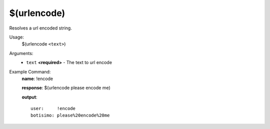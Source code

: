 $(urlencode)
============

Resolves a url encoded string.

Usage:
    $(urlencode ``<text>``)

Arguments:
    * ``text`` **<required>** - The text to url encode

Example Command:
    **name**: !encode

    **response**: $(urlencode please encode me)

    **output**::

        user:     !encode
        botisimo: please%20encode%20me
